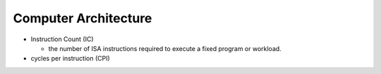 Computer Architecture
=======================

- Instruction Count (IC)

  - the number of ISA instructions required to execute a fixed program or workload.

- cycles per instruction (CPI)



